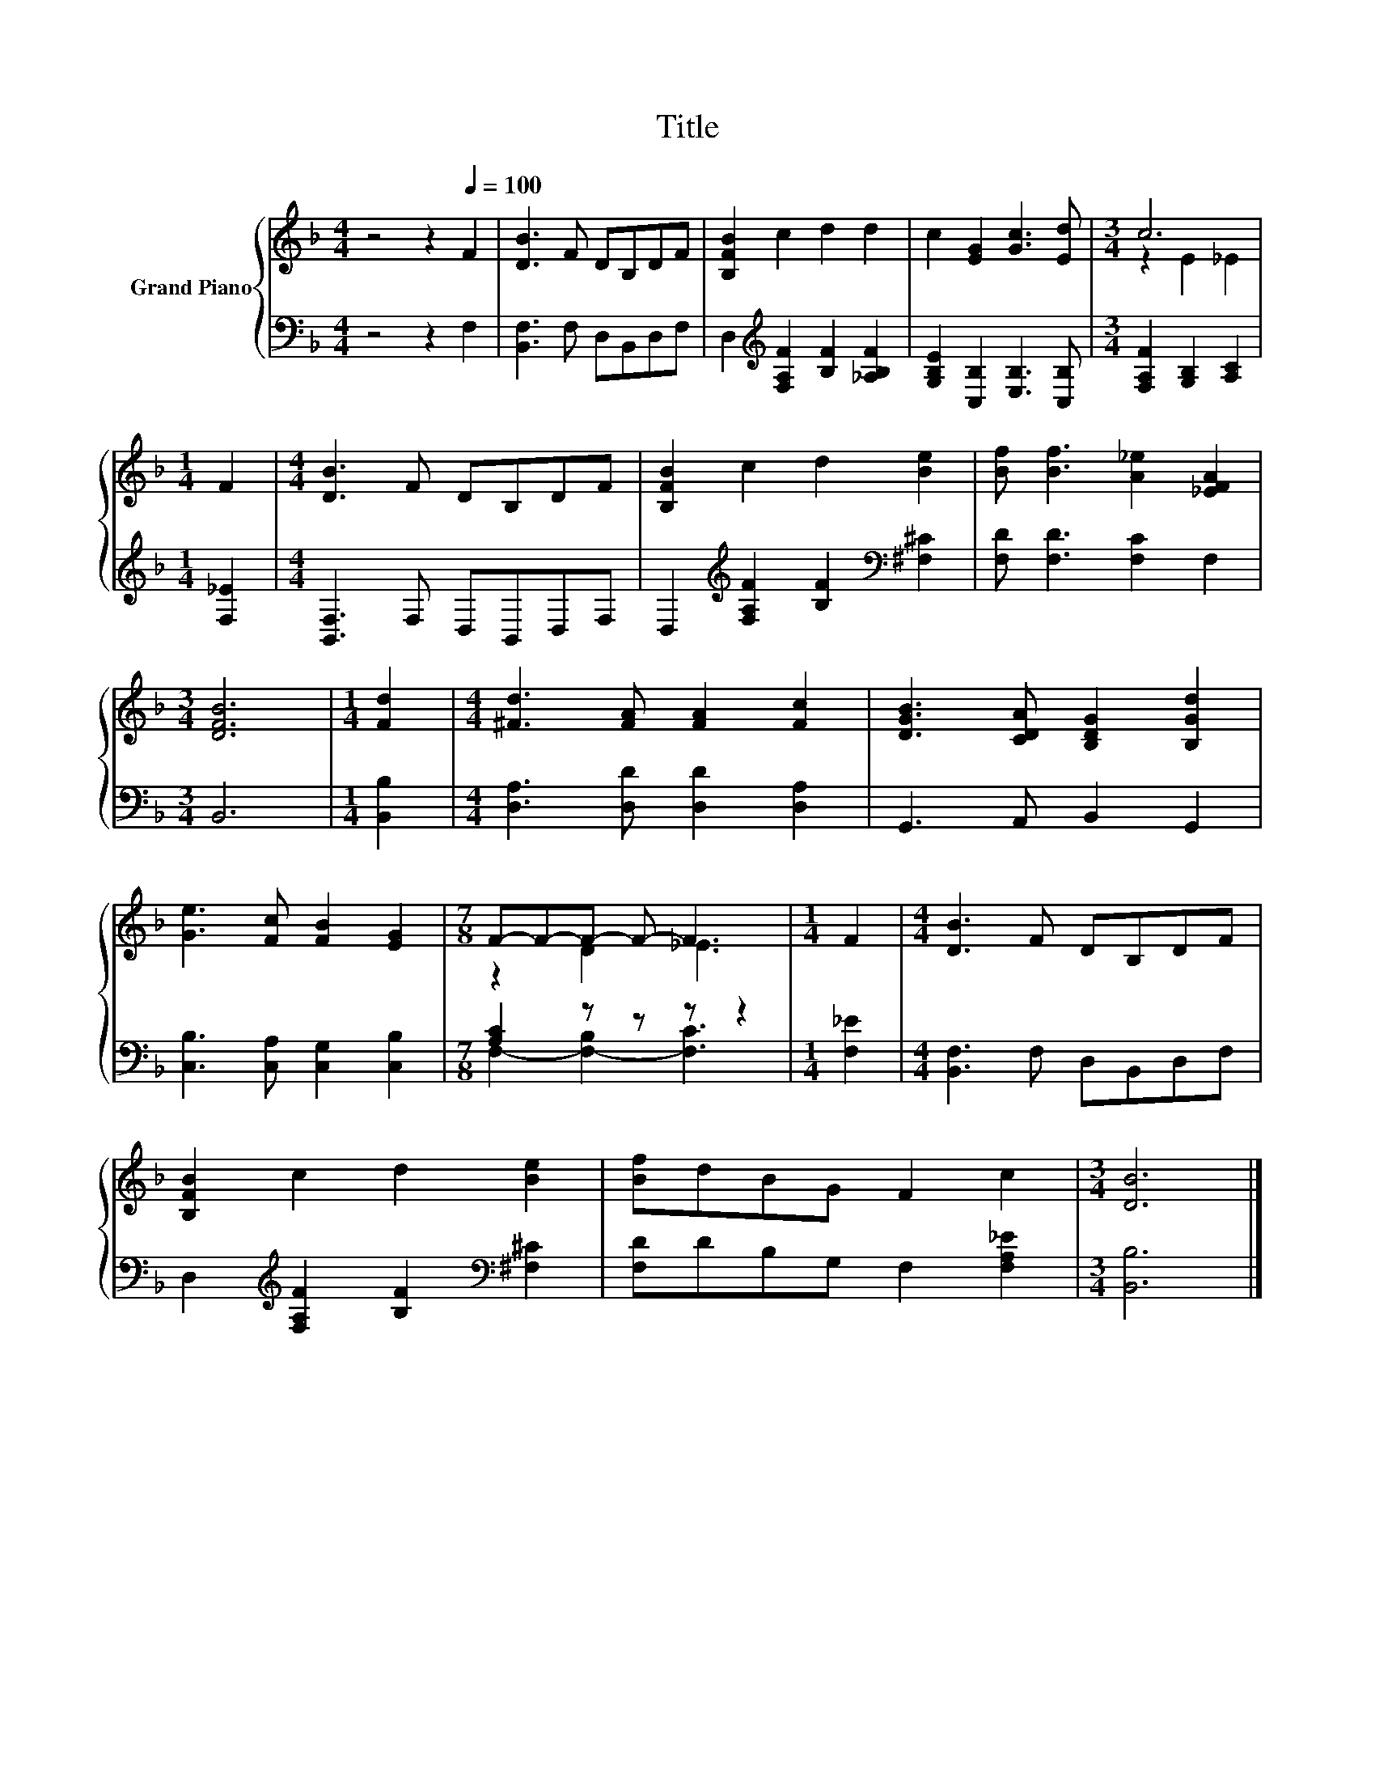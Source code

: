 X:1
T:Title
%%score { ( 1 3 ) | ( 2 4 ) }
L:1/8
M:4/4
K:F
V:1 treble nm="Grand Piano"
V:3 treble 
V:2 bass 
V:4 bass 
V:1
 z4 z2[Q:1/4=100] F2 | [DB]3 F DB,DF | [B,FB]2 c2 d2 d2 | c2 [EG]2 [Gc]3 [Ed] |[M:3/4] c6 | %5
[M:1/4] F2 |[M:4/4] [DB]3 F DB,DF | [B,FB]2 c2 d2 [Be]2 | [Bf] [Bf]3 [A_e]2 [_EFA]2 | %9
[M:3/4] [DFB]6 |[M:1/4] [Fd]2 |[M:4/4] [^Fd]3 [FA] [FA]2 [Fc]2 | [DGB]3 [CDA] [B,DG]2 [B,Gd]2 | %13
 [Ge]3 [Fc] [FB]2 [EG]2 |[M:7/8] F-F-F- F- F3 |[M:1/4] F2 |[M:4/4] [DB]3 F DB,DF | %17
 [B,FB]2 c2 d2 [Be]2 | [Bf]dBG F2 c2 |[M:3/4] [DB]6 |] %20
V:2
 z4 z2 F,2 | [B,,F,]3 F, D,B,,D,F, | D,2[K:treble] [F,A,F]2 [B,F]2 [_A,B,F]2 | %3
 [G,B,E]2 [C,B,]2 [E,B,]3 [C,B,] |[M:3/4] [F,A,F]2 [G,B,]2 [A,C]2 |[M:1/4] [F,_E]2 | %6
[M:4/4] [B,,F,]3 F, D,B,,D,F, | D,2[K:treble] [F,A,F]2 [B,F]2[K:bass] [^F,^C]2 | %8
 [F,D] [F,D]3 [F,C]2 F,2 |[M:3/4] B,,6 |[M:1/4] [B,,B,]2 |[M:4/4] [D,A,]3 [D,D] [D,D]2 [D,A,]2 | %12
 G,,3 A,, B,,2 G,,2 | [C,B,]3 [C,A,] [C,G,]2 [C,B,]2 |[M:7/8] [A,C]2 z z z z2 |[M:1/4] [F,_E]2 | %16
[M:4/4] [B,,F,]3 F, D,B,,D,F, | D,2[K:treble] [F,A,F]2 [B,F]2[K:bass] [^F,^C]2 | %18
 [F,D]DB,G, F,2 [F,A,_E]2 |[M:3/4] [B,,B,]6 |] %20
V:3
 x8 | x8 | x8 | x8 |[M:3/4] z2 E2 _E2 |[M:1/4] x2 |[M:4/4] x8 | x8 | x8 |[M:3/4] x6 |[M:1/4] x2 | %11
[M:4/4] x8 | x8 | x8 |[M:7/8] z2 D2 _E3 |[M:1/4] x2 |[M:4/4] x8 | x8 | x8 |[M:3/4] x6 |] %20
V:4
 x8 | x8 | x2[K:treble] x6 | x8 |[M:3/4] x6 |[M:1/4] x2 |[M:4/4] x8 | x2[K:treble] x4[K:bass] x2 | %8
 x8 |[M:3/4] x6 |[M:1/4] x2 |[M:4/4] x8 | x8 | x8 |[M:7/8] F,2- [F,-B,]2 [F,C]3 |[M:1/4] x2 | %16
[M:4/4] x8 | x2[K:treble] x4[K:bass] x2 | x8 |[M:3/4] x6 |] %20

